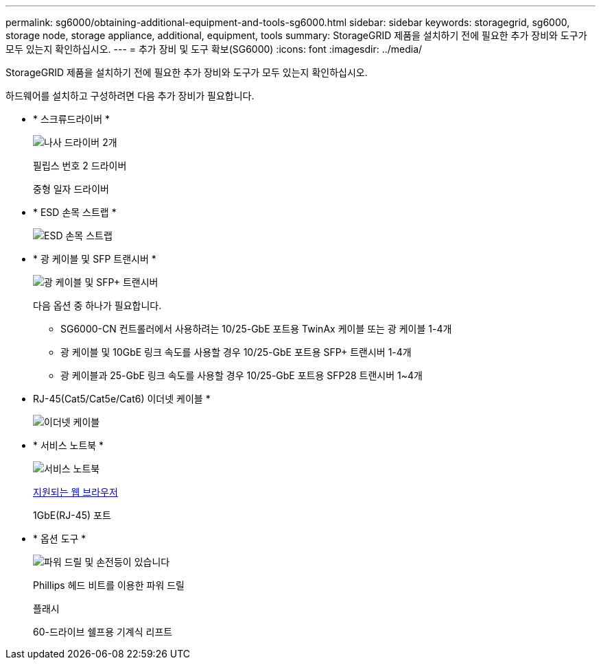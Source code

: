 ---
permalink: sg6000/obtaining-additional-equipment-and-tools-sg6000.html 
sidebar: sidebar 
keywords: storagegrid, sg6000, storage node, storage appliance, additional, equipment, tools 
summary: StorageGRID 제품을 설치하기 전에 필요한 추가 장비와 도구가 모두 있는지 확인하십시오. 
---
= 추가 장비 및 도구 확보(SG6000)
:icons: font
:imagesdir: ../media/


[role="lead"]
StorageGRID 제품을 설치하기 전에 필요한 추가 장비와 도구가 모두 있는지 확인하십시오.

하드웨어를 설치하고 구성하려면 다음 추가 장비가 필요합니다.

* * 스크류드라이버 *
+
image::../media/screwdrivers.gif[나사 드라이버 2개]

+
필립스 번호 2 드라이버

+
중형 일자 드라이버

* * ESD 손목 스트랩 *
+
image::../media/appliance_wriststrap.gif[ESD 손목 스트랩]

* * 광 케이블 및 SFP 트랜시버 *
+
image::../media/fc_cable_and_sfp.gif[광 케이블 및 SFP+ 트랜시버]

+
다음 옵션 중 하나가 필요합니다.

+
** SG6000-CN 컨트롤러에서 사용하려는 10/25-GbE 포트용 TwinAx 케이블 또는 광 케이블 1-4개
** 광 케이블 및 10GbE 링크 속도를 사용할 경우 10/25-GbE 포트용 SFP+ 트랜시버 1-4개
** 광 케이블과 25-GbE 링크 속도를 사용할 경우 10/25-GbE 포트용 SFP28 트랜시버 1~4개


* RJ-45(Cat5/Cat5e/Cat6) 이더넷 케이블 *
+
image::../media/ethernet_cables.png[이더넷 케이블]

* * 서비스 노트북 *
+
image::../media/sam_management_client.gif[서비스 노트북]

+
xref:../admin/web-browser-requirements.adoc[지원되는 웹 브라우저]

+
1GbE(RJ-45) 포트

* * 옵션 도구 *
+
image::../media/optional_tools.gif[파워 드릴 및 손전등이 있습니다]

+
Phillips 헤드 비트를 이용한 파워 드릴

+
플래시

+
60-드라이브 쉘프용 기계식 리프트


